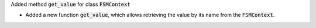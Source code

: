 Added method :code:`get_value` for class :code:`FSMContext`

- Added a new function :code:`get_value`, which allows retrieving the value by its name from the :code:`FSMContext`.
